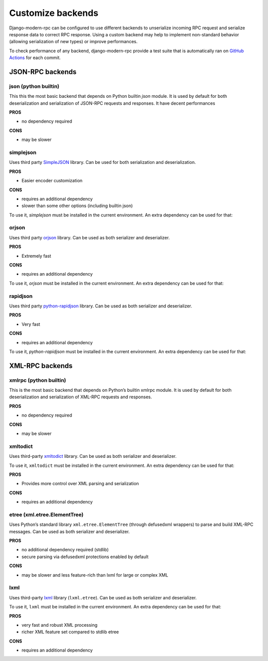 Customize backends
==================

.. versionadded:: 2.0

Django-modern-rpc can be configured to use different backends to unserialize incoming RPC request and serialize
response data to correct RPC response. Using a custom backend may help to implement non-standard behavior (allowing
serialization of new types) or improve performances.

To check performance of any backend, django-modern-rpc provide a test suite that is automatically ran
on `GitHub Actions`_ for each commit.

.. _GitHub Actions: https://github.com/alorence/django-modern-rpc/actions/workflows/benchmarks.yml

JSON-RPC backends
-----------------

json (python builtin)
^^^^^^^^^^^^^^^^^^^^^
This this the most basic backend that depends on Python builtin `json` module. It is used by default for both
deserialization and serialization of JSON-RPC requests and responses. It have decent performances

**PROS**

- no dependency required

**CONS**

- may be slower

simplejson
^^^^^^^^^^

Uses third party `SimpleJSON <https://github.com/simplejson/simplejson>`_ library. Can be used for both serialization
and deserialization.

**PROS**

- Easier encoder customization

**CONS**

- requires an additional dependency
- slower than some other options (including builtin json)

To use it, `simplejson` must be installed in the current environment. An extra dependency can be used for that:

.. tab:: pip

   .. code-block:: bash

       pip install django-modern-rpc[simplejson]

.. tab:: poetry

   .. code-block:: bash

       poetry add django-modern-rpc[simplejson]

.. tab:: uv

   .. code-block:: bash

       uv add django-modern-rpc[simplejson]

orjson
^^^^^^

Uses third party `orjson <https://github.com/ijl/orjson>`_ library. Can be used as both serializer and deserializer.

**PROS**

- Extremely fast

**CONS**

- requires an additional dependency

To use it, `orjson` must be installed in the current environment. An extra dependency can be used for that:

.. tab:: pip

   .. code-block:: bash

       pip install django-modern-rpc[orjson]

.. tab:: poetry

   .. code-block:: bash

       poetry add django-modern-rpc[orjson]

.. tab:: uv

   .. code-block:: bash

       uv add django-modern-rpc[orjson]

rapidjson
^^^^^^^^^

Uses third party `python-rapidjson <https://github.com/python-rapidjson/python-rapidjson>`_ library. Can be used as
both serializer and deserializer.

**PROS**

- Very fast

**CONS**

- requires an additional dependency

To use it, `python-rapidjson` must be installed in the current environment. An extra dependency can be used for that:

.. tab:: pip

   .. code-block:: bash

       pip install django-modern-rpc[rapidjson]

.. tab:: poetry

   .. code-block:: bash

       poetry add django-modern-rpc[rapidjson]

.. tab:: uv

   .. code-block:: bash

       uv add django-modern-rpc[rapidjson]


XML-RPC backends
----------------

xmlrpc (python builtin)
^^^^^^^^^^^^^^^^^^^^^^^

This is the most basic backend that depends on Python’s builtin xmlrpc module. It is used by default for both
deserialization and serialization of XML-RPC requests and responses.

**PROS**

- no dependency required

**CONS**

- may be slower

xmltodict
^^^^^^^^^

Uses third-party `xmltodict <https://github.com/martinblech/xmltodict>`_ library. Can be used as both serializer and
deserializer.

To use it, ``xmltodict`` must be installed in the current environment. An extra dependency can be used for that:

.. tab:: pip

   .. code-block:: bash

       pip install django-modern-rpc[xmltodict]

.. tab:: poetry

   .. code-block:: bash

       poetry add django-modern-rpc[xmltodict]

.. tab:: uv

   .. code-block:: bash

       uv add django-modern-rpc[xmltodict]

**PROS**

- Provides more control over XML parsing and serialization

**CONS**

- requires an additional dependency

etree (xml.etree.ElementTree)
^^^^^^^^^^^^^^^^^^^^^^^^^^^^^

Uses Python’s standard library ``xml.etree.ElementTree`` (through defusedxml wrappers) to parse and build XML-RPC
messages. Can be used as both serializer and deserializer.

**PROS**

- no additional dependency required (stdlib)
- secure parsing via defusedxml protections enabled by default

**CONS**

- may be slower and less feature-rich than lxml for large or complex XML

lxml
^^^^

Uses third-party `lxml <https://lxml.de/>`_ library (``lxml.etree``). Can be used as both serializer and deserializer.

To use it, ``lxml`` must be installed in the current environment. An extra dependency can be used for that:

.. tab:: pip

   .. code-block:: bash

       pip install django-modern-rpc[lxml]

.. tab:: poetry

   .. code-block:: bash

       poetry add django-modern-rpc[lxml]

.. tab:: uv

   .. code-block:: bash

       uv add django-modern-rpc[lxml]

**PROS**

- very fast and robust XML processing
- richer XML feature set compared to stdlib etree

**CONS**

- requires an additional dependency
